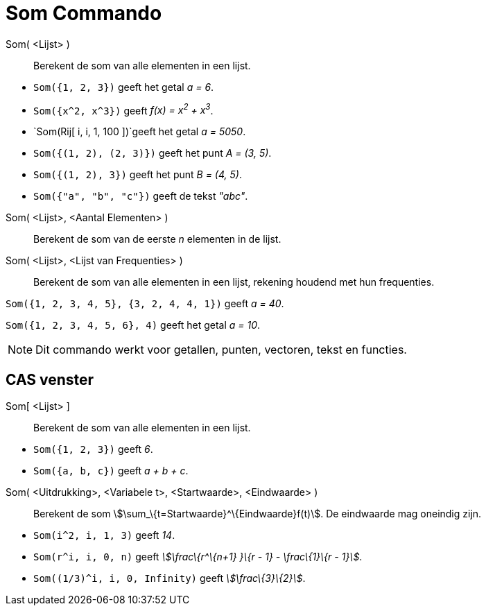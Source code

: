 = Som Commando
:page-en: commands/Sum_Command
ifdef::env-github[:imagesdir: /nl/modules/ROOT/assets/images]

Som( <Lijst> )::
  Berekent de som van alle elementen in een lijst.

[EXAMPLE]
====

* `++Som({1, 2, 3})++` geeft het getal _a = 6_.
* `++Som({x^2,  x^3})++` geeft _f(x) = x^2^ + x^3^_.
* `++Som(Rij[ i, i, 1, 100 ])++`geeft het getal _a = 5050_.
* `++Som({(1, 2), (2, 3)})++` geeft het punt _A = (3, 5)_.
* `++Som({(1, 2), 3})++` geeft het punt _B = (4, 5)_.
* `++Som({"a", "b", "c"})++` geeft de tekst _"abc"_.

====

Som( <Lijst>, <Aantal Elementen> )::
  Berekent de som van de eerste _n_ elementen in de lijst.
Som( <Lijst>, <Lijst van Frequenties> )::
  Berekent de som van alle elementen in een lijst, rekening houdend met hun frequenties.

[EXAMPLE]
====

`++Som({1, 2, 3, 4, 5}, {3, 2, 4, 4, 1})++` geeft _a = 40_.

====

[EXAMPLE]
====

`++Som({1, 2, 3, 4, 5, 6}, 4)++` geeft het getal _a = 10_.

====

[NOTE]
====

Dit commando werkt voor getallen, punten, vectoren, tekst en functies.

====

== CAS venster

Som[ <Lijst> ]::
  Berekent de som van alle elementen in een lijst.

[EXAMPLE]
====

* `++Som({1, 2, 3})++` geeft _6_.
* `++Som({a, b, c})++` geeft _a + b + c_.

====

Som( <Uitdrukking>, <Variabele t>, <Startwaarde>, <Eindwaarde> )::
  Berekent de som stem:[\sum_\{t=Startwaarde}^\{Eindwaarde}f(t)]. De eindwaarde mag oneindig zijn.

[EXAMPLE]
====

* `++Som(i^2, i, 1, 3)++` geeft _14_.
* `++Som(r^i, i, 0, n)++` geeft _stem:[\frac\{r^\{n+1} }\{r - 1} - \frac\{1}\{r - 1}]_.
* `++Som((1/3)^i, i, 0, Infinity)++` geeft _stem:[\frac\{3}\{2}]_.

====
